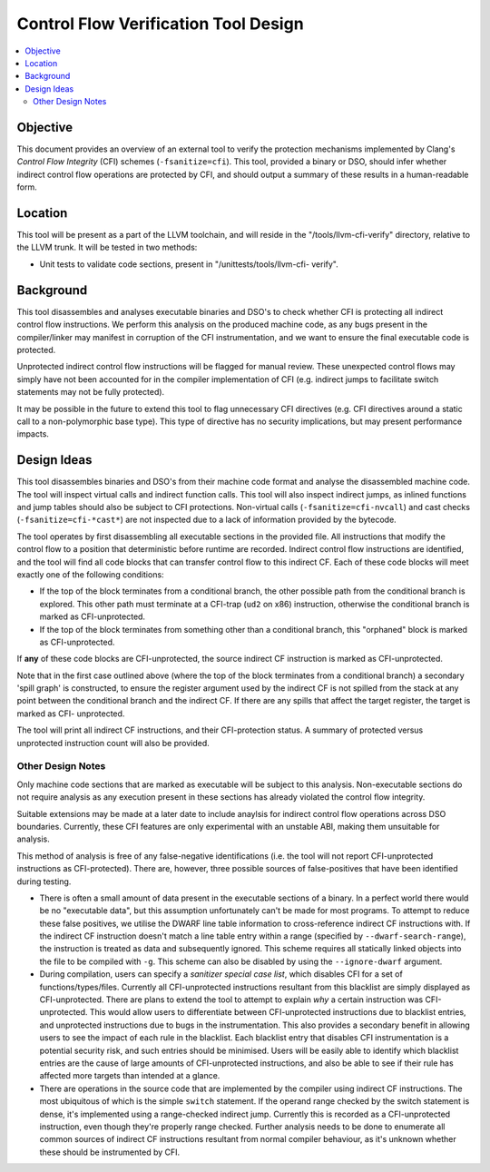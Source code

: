 ======================================
Control Flow Verification Tool Design
======================================

.. contents::
   :local:

Objective
=========

This document provides an overview of an external tool to verify the protection
mechanisms implemented by Clang's *Control Flow Integrity* (CFI) schemes
(``-fsanitize=cfi``). This tool, provided a binary or DSO, should infer whether
indirect control flow operations are protected by CFI, and should output a
summary of these results in a human-readable form.

Location
========

This tool will be present as a part of the LLVM toolchain, and will reside in
the "/tools/llvm-cfi-verify" directory, relative to the LLVM trunk. It will
be tested in two methods:

- Unit tests to validate code sections, present in "/unittests/tools/llvm-cfi-
  verify".

Background
==========

This tool disassembles and analyses executable binaries and DSO's to check
whether CFI is protecting all indirect control flow instructions. We perform
this analysis on the produced machine code, as any bugs present in the
compiler/linker may manifest in corruption of the CFI instrumentation, and we
want to ensure the final executable code is protected.

Unprotected indirect control flow instructions will be flagged for manual
review. These unexpected control flows may simply have not been accounted for in
the compiler implementation of CFI (e.g. indirect jumps to facilitate switch
statements may not be fully protected).

It may be possible in the future to extend this tool to flag unnecessary CFI
directives (e.g. CFI directives around a static call to a non-polymorphic base
type). This type of directive has no security implications, but may present
performance impacts.

Design Ideas
============

This tool disassembles binaries and DSO's from their machine code format and
analyse the disassembled machine code. The tool will inspect virtual calls and
indirect function calls. This tool will also inspect indirect jumps, as inlined
functions and jump tables should also be subject to CFI protections. Non-virtual
calls (``-fsanitize=cfi-nvcall``) and cast checks (``-fsanitize=cfi-*cast*``)
are not inspected due to a lack of information provided by the bytecode.

The tool operates by first disassembling all executable sections in the provided
file. All instructions that modify the control flow to a position that
deterministic before runtime are recorded. Indirect control flow instructions
are identified, and the tool will find all code blocks that can transfer control
flow to this indirect CF. Each of these code blocks will meet exactly one of the
following conditions:

- If the top of the block terminates from a conditional branch, the other
  possible path from the conditional branch is explored. This other path must
  terminate at a CFI-trap (``ud2`` on x86) instruction, otherwise the conditional
  branch is marked as CFI-unprotected.

- If the top of the block terminates from something other than a conditional
  branch, this "orphaned" block is marked as CFI-unprotected.

If **any** of these code blocks are CFI-unprotected, the source indirect CF
instruction is marked as CFI-unprotected.

Note that in the first case outlined above (where the top of the block
terminates from a conditional branch) a secondary 'spill graph' is constructed,
to ensure the register argument used by the indirect CF is not spilled from the
stack at any point between the conditional branch and the indirect CF. If there
are any spills that affect the target register, the target is marked as CFI-
unprotected.

The tool will print all indirect CF instructions, and their CFI-protection
status. A summary of protected versus unprotected instruction count will also be
provided.

Other Design Notes
~~~~~~~~~~~~~~~~~~

Only machine code sections that are marked as executable will be subject to this
analysis. Non-executable sections do not require analysis as any execution
present in these sections has already violated the control flow integrity.

Suitable extensions may be made at a later date to include anaylsis for indirect
control flow operations across DSO boundaries. Currently, these CFI features are
only experimental with an unstable ABI, making them unsuitable for analysis.

This method of analysis is free of any false-negative identifications (i.e. the
tool will not report CFI-unprotected instructions as CFI-protected). There are,
however, three possible sources of false-positives that have been identified
during testing.

- There is often a small amount of data present in the executable sections of a
  binary. In a perfect world there would be no "executable data", but this
  assumption unfortunately can't be made for most programs. To attempt to
  reduce these false positives, we utilise the DWARF line table information to
  cross-reference indirect CF instructions with. If the indirect CF instruction
  doesn't match a line table entry within a range (specified by
  ``--dwarf-search-range``), the instruction is treated as data and subsequently
  ignored. This scheme requires all statically linked objects into the file to
  be compiled with ``-g``. This scheme can also be disabled by using the
  ``--ignore-dwarf`` argument.

- During compilation, users can specify a *sanitizer special case list*, which
  disables CFI for a set of functions/types/files. Currently all CFI-unprotected
  instructions resultant from this blacklist are simply displayed as
  CFI-unprotected. There are plans to extend the tool to attempt to explain
  *why* a certain instruction was CFI-unprotected. This would allow users to
  differentiate between CFI-unprotected instructions due to blacklist entries,
  and unprotected instructions due to bugs in the instrumentation. This also
  provides a secondary benefit in allowing users to see the impact of each
  rule in the blacklist. Each blacklist entry that disables CFI instrumentation
  is a potential security risk, and such entries should be minimised. Users
  will be easily able to identify which blacklist entries are the cause of large
  amounts of CFI-unprotected instructions, and also be able to see if their rule
  has affected more targets than intended at a glance.

- There are operations in the source code that are implemented by the compiler
  using indirect CF instructions. The most ubiquitous of which is the simple
  ``switch`` statement. If the operand range checked by the switch statement is
  dense, it's implemented using a range-checked indirect jump. Currently this is
  recorded as a CFI-unprotected instruction, even though they're properly range
  checked. Further analysis needs to be done to enumerate all common sources of
  indirect CF instructions resultant from normal compiler behaviour, as it's
  unknown whether these should be instrumented by CFI.
